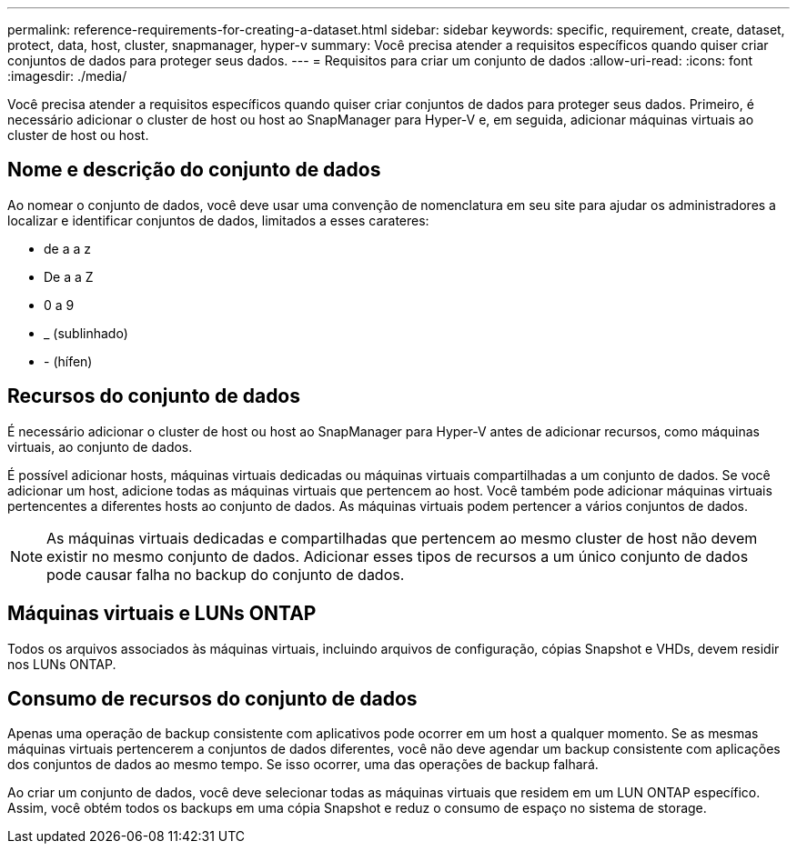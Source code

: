 ---
permalink: reference-requirements-for-creating-a-dataset.html 
sidebar: sidebar 
keywords: specific, requirement, create, dataset, protect, data, host, cluster, snapmanager, hyper-v 
summary: Você precisa atender a requisitos específicos quando quiser criar conjuntos de dados para proteger seus dados. 
---
= Requisitos para criar um conjunto de dados
:allow-uri-read: 
:icons: font
:imagesdir: ./media/


[role="lead"]
Você precisa atender a requisitos específicos quando quiser criar conjuntos de dados para proteger seus dados. Primeiro, é necessário adicionar o cluster de host ou host ao SnapManager para Hyper-V e, em seguida, adicionar máquinas virtuais ao cluster de host ou host.



== Nome e descrição do conjunto de dados

Ao nomear o conjunto de dados, você deve usar uma convenção de nomenclatura em seu site para ajudar os administradores a localizar e identificar conjuntos de dados, limitados a esses carateres:

* de a a z
* De a a Z
* 0 a 9
* _ (sublinhado)
* - (hífen)




== Recursos do conjunto de dados

É necessário adicionar o cluster de host ou host ao SnapManager para Hyper-V antes de adicionar recursos, como máquinas virtuais, ao conjunto de dados.

É possível adicionar hosts, máquinas virtuais dedicadas ou máquinas virtuais compartilhadas a um conjunto de dados. Se você adicionar um host, adicione todas as máquinas virtuais que pertencem ao host. Você também pode adicionar máquinas virtuais pertencentes a diferentes hosts ao conjunto de dados. As máquinas virtuais podem pertencer a vários conjuntos de dados.


NOTE: As máquinas virtuais dedicadas e compartilhadas que pertencem ao mesmo cluster de host não devem existir no mesmo conjunto de dados. Adicionar esses tipos de recursos a um único conjunto de dados pode causar falha no backup do conjunto de dados.



== Máquinas virtuais e LUNs ONTAP

Todos os arquivos associados às máquinas virtuais, incluindo arquivos de configuração, cópias Snapshot e VHDs, devem residir nos LUNs ONTAP.



== Consumo de recursos do conjunto de dados

Apenas uma operação de backup consistente com aplicativos pode ocorrer em um host a qualquer momento. Se as mesmas máquinas virtuais pertencerem a conjuntos de dados diferentes, você não deve agendar um backup consistente com aplicações dos conjuntos de dados ao mesmo tempo. Se isso ocorrer, uma das operações de backup falhará.

Ao criar um conjunto de dados, você deve selecionar todas as máquinas virtuais que residem em um LUN ONTAP específico. Assim, você obtém todos os backups em uma cópia Snapshot e reduz o consumo de espaço no sistema de storage.
